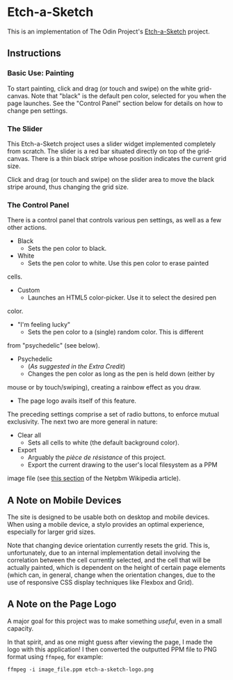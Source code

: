 * Etch-a-Sketch
  This is an implementation of The Odin Project's [[https://www.theodinproject.com/lessons/foundations-etch-a-sketch][Etch-a-Sketch]] project.

** Instructions
*** Basic Use: Painting
    To start painting, click and drag (or touch and swipe) on the
    white grid-canvas. Note that "black" is the default pen color,
    selected for you when the page launches. See the "Control Panel"
    section below for details on how to change pen settings.

*** The Slider
    This Etch-a-Sketch project uses a slider widget implemented
    completely from scratch. The slider is a red bar situated directly
    on top of the grid-canvas. There is a thin black stripe whose
    position indicates the current grid size.

    Click and drag (or touch and swipe) on the slider area to move the
    black stripe around, thus changing the grid size.

*** The Control Panel
    There is a control panel that controls various pen settings, as well
    as a few other actions.

    + Black
      - Sets the pen color to black.
    + White
      - Sets the pen color to white. Use this pen color to erase painted
	cells.
    + Custom
      - Launches an HTML5 color-picker. Use it to select the desired pen
	color.
    + "I'm feeling lucky"
      - Sets the pen color to a (single) random color. This is different
	from "psychedelic" (see below).
    + Psychedelic
      - (/As suggested in the Extra Credit/)
      - Changes the pen color as long as the pen is held down (either by
	mouse or by touch/swiping), creating a rainbow effect as you draw.
      - The page logo avails itself of this feature.

    The preceding settings comprise a set of radio buttons, to enforce
    mutual exclusivity. The next two are more general in nature:

    + Clear all
      - Sets all cells to white (the default background color).
    + Export
      - Arguably the /pièce de résistance/ of this project.
      - Export the current drawing to the user's local filesystem as a PPM
	image file (see [[https://en.wikipedia.org/wiki/Netpbm#PPM_example][this section]] of the Netpbm Wikipedia article).

** A Note on Mobile Devices
   The site is designed to be usable both on desktop and mobile
   devices. When using a mobile device, a stylo provides an optimal
   experience, especially for larger grid sizes.

   Note that changing device orientation currently resets the
   grid. This is, unfortunately, due to an internal implementation
   detail involving the correlation between the cell currently
   selected, and the cell that will be actually painted, which is
   dependent on the height of certain page elements (which can, in
   general, change when the orientation changes, due to the use of
   responsive CSS display techniques like Flexbox and Grid).

** A Note on the Page Logo
   A major goal for this project was to make something /useful/, even
   in a small capacity.

   In that spirit, and as one might guess after viewing the page, I
   made the logo with this application! I then converted the outputted
   PPM file to PNG format using ~ffmpeg~, for example:

   #+begin_example
   ffmpeg -i image_file.ppm etch-a-sketch-logo.png
   #+end_example
